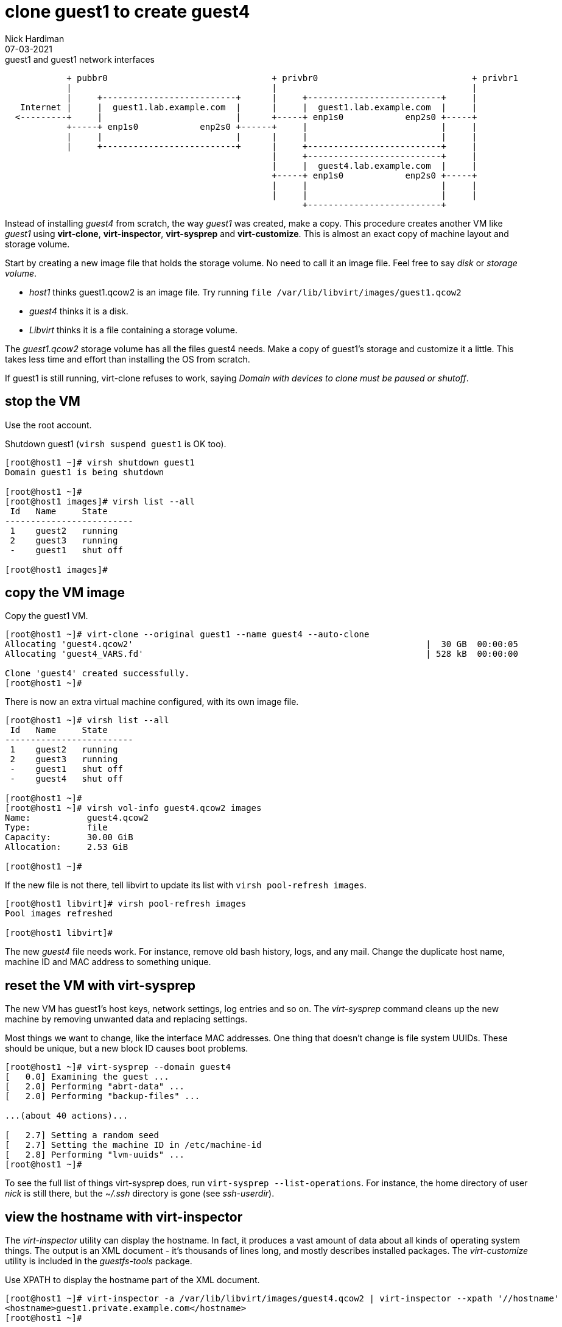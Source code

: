 = clone guest1 to create guest4 
Nick Hardiman 
:source-highlighter: highlight.js
:revdate: 07-03-2021


.guest1 and guest1 network interfaces
----
            + pubbr0                                + privbr0                              + privbr1
            |                                       |                                      |
            |     +--------------------------+      |     +--------------------------+     | 
   Internet |     |  guest1.lab.example.com  |      |     |  guest1.lab.example.com  |     |
  <---------+     |                          |      +-----+ enp1s0            enp2s0 +-----+ 
            +-----+ enp1s0            enp2s0 +------+     |                          |     |
            |     |                          |      |     |                          |     |
            |     +--------------------------+      |     +--------------------------+     |
                                                    |     +--------------------------+     |
                                                    |     |  guest4.lab.example.com  |     |
                                                    +-----+ enp1s0            enp2s0 +-----+ 
                                                    |     |                          |     |
                                                    |     |                          |     |
                                                          +--------------------------+ 

----


Instead of installing _guest4_ from scratch, the way _guest1_ was created, make a copy.
This procedure creates another VM like _guest1_ using *virt-clone*, *virt-inspector*, *virt-sysprep* and *virt-customize*. 
This is almost an exact copy of machine layout and storage volume. 

Start by creating a new image file that holds the storage volume.
No need to call it an image file. Feel free to say _disk_ or _storage volume_. 

* _host1_ thinks guest1.qcow2 is an image file. Try running `file /var/lib/libvirt/images/guest1.qcow2`
* _guest4_ thinks it is a disk. 
* _Libvirt_ thinks it is a file containing a storage volume. 

The _guest1.qcow2_ storage volume has all the files guest4 needs.
Make a copy of guest1's storage and customize it a little.
This takes less time and effort than installing the OS from scratch.

If guest1 is still running, virt-clone refuses to work, saying _Domain with devices to clone must be paused or shutoff_.

== stop the VM

Use the root account. 

Shutdown guest1 (`virsh suspend guest1` is OK too).

[source,shell]
----
[root@host1 ~]# virsh shutdown guest1
Domain guest1 is being shutdown

[root@host1 ~]# 
[root@host1 images]# virsh list --all
 Id   Name     State
-------------------------
 1    guest2   running
 2    guest3   running
 -    guest1   shut off

[root@host1 images]# 
----


== copy the VM image

Copy the guest1 VM.

[source,shell]
----
[root@host1 ~]# virt-clone --original guest1 --name guest4 --auto-clone
Allocating 'guest4.qcow2'                                                         |  30 GB  00:00:05     
Allocating 'guest4_VARS.fd'                                                       | 528 kB  00:00:00     

Clone 'guest4' created successfully.
[root@host1 ~]# 
----

There is now an extra virtual machine configured, with its own image file. 

[source,shell]
----
[root@host1 ~]# virsh list --all
 Id   Name     State
-------------------------
 1    guest2   running
 2    guest3   running
 -    guest1   shut off
 -    guest4   shut off

[root@host1 ~]# 
[root@host1 ~]# virsh vol-info guest4.qcow2 images
Name:           guest4.qcow2
Type:           file
Capacity:       30.00 GiB
Allocation:     2.53 GiB

[root@host1 ~]# 
----

If the new file is not there, tell libvirt to update its list with `virsh pool-refresh images`. 

[source,shell]
----
[root@host1 libvirt]# virsh pool-refresh images
Pool images refreshed

[root@host1 libvirt]# 
----


The new _guest4_ file needs work. 
For instance, remove old bash history, logs, and any mail. 
Change the duplicate host name, machine ID and MAC address to something unique.  

== reset the VM with virt-sysprep

The new VM has guest1's host keys, network settings, log entries and so on. 
The _virt-sysprep_ command cleans up the new machine by removing unwanted data and replacing settings. 

Most things we want to change, like the interface MAC addresses.
One thing that doesn't change is file system UUIDs.
These should be unique, but a new block ID causes boot problems. 



[source,shell]
----
[root@host1 ~]# virt-sysprep --domain guest4
[   0.0] Examining the guest ...
[   2.0] Performing "abrt-data" ...
[   2.0] Performing "backup-files" ...

...(about 40 actions)...

[   2.7] Setting a random seed
[   2.7] Setting the machine ID in /etc/machine-id
[   2.8] Performing "lvm-uuids" ...
[root@host1 ~]# 
----

To see the full list of things virt-sysprep does, run `virt-sysprep --list-operations`. 
For instance, the  home directory of user _nick_ is still there, but the _~/.ssh_ directory is gone (see _ssh-userdir_). 


== view the hostname with virt-inspector

The _virt-inspector_ utility can display the hostname. 
In fact, it produces a vast amount of data about all kinds of operating system things. 
The output is an XML document - it's thousands of lines long, and mostly describes installed packages. 
The _virt-customize_ utility is included in the _guestfs-tools_ package.

Use XPATH to display the hostname part of the XML document. 

[source,shell]
----
[root@host1 ~]# virt-inspector -a /var/lib/libvirt/images/guest4.qcow2 | virt-inspector --xpath '//hostname'
<hostname>guest1.private.example.com</hostname>
[root@host1 ~]# 
----

== view new MAC addresses with virsh dumpxml

The https://en.wikipedia.org/wiki/MAC_address[MAC address] 
of each network interface is now something like _52:54:00:79:15:83_.
The first half  is the same, but the last half is randomized. 

This MAC address is made up of two halves. The first three octets _52:54:00_ are an  Organization ID, and the second  three octets _79:15:83_ are a unique ID.
If it isn't unique, the network gets confused. 

[source,shell]
----
[root@host2 ~]# virsh dumpxml guest4 | grep 'mac address'
      <mac address='52:54:00:79:15:83'/>
      <mac address='52:54:00:a5:1a:5f'/>
[root@host2 ~]# 
----


== change settings with virt-customize 

Change the hostname. 


[source,shell]
----
virt-customize \
  --add       /var/lib/libvirt/images/guest4.qcow2  \
  --hostname  guest4.lab.example.com \
  --selinux-relabel \
   --delete /etc/lvm/devices/system.devices
----

The --delete option is related to https://bugzilla.redhat.com/show_bug.cgi?id=1965941


Run the command. 

[source,shell]
----
[root@host1 ~]# virt-customize   --add /var/lib/libvirt/images/guest4.qcow2    --hostname guest4.lab.example.com   --selinux-relabel  --delete /etc/lvm/devices/system.devices 
[   0.0] Examining the guest ...
[   6.3] Setting a random seed
[   6.4] Setting the hostname: guest4.lab.example.com
[   6.4] Deleting: /etc/lvm/devices/system.devices
[   6.4] SELinux relabelling
[  14.7] Finishing off
[root@host1 ~]# 
----



== start both machines 

[source,shell]
----
virsh start guest1
virsh start guest4
----


== delete the new VM

If something goes wrong, remove the new machine and image file with this command. 

[source,shell]
----
virsh destroy guest4
virsh undefine --nvram --remove-all-storage guest4
----


